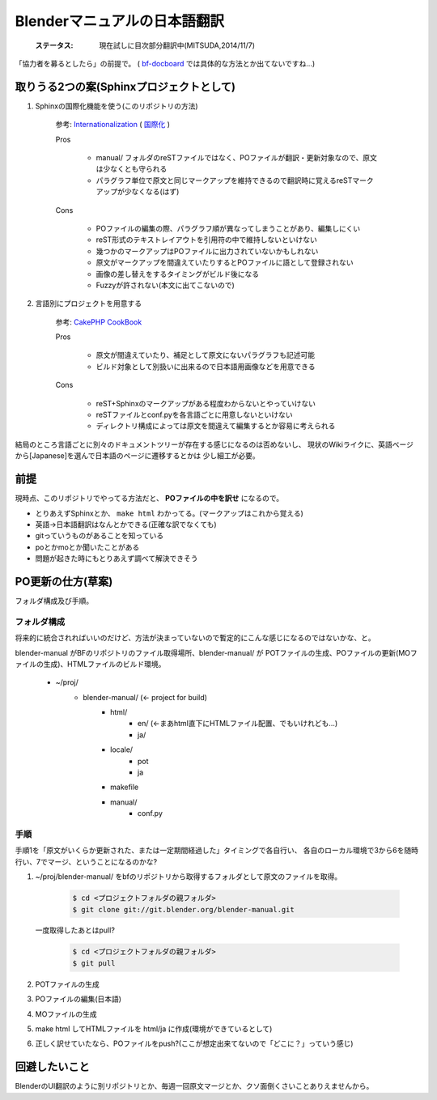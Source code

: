 
Blenderマニュアルの日本語翻訳
*******************************************************

   :ステータス: 現在試しに目次部分翻訳中(MITSUDA,2014/11/7)


「協力者を募るとしたら」の前提で。
( `bf-docboard <http://lists.blender.org/mailman/listinfo/bf-docboard>`_ 
では具体的な方法とか出てないですね…)

取りうる2つの案(Sphinxプロジェクトとして)
===================================

1. Sphinxの国際化機能を使う(このリポジトリの方法)

      参考: `Internationalization <http://sphinx-doc.org/intl.html>`_ 
      ( `国際化 <http://docs.sphinx-users.jp/intl.html>`_ )

      Pros

         * manual/ フォルダのreSTファイルではなく、POファイルが翻訳・更新対象なので、原文は少なくとも守られる
         * パラグラフ単位で原文と同じマークアップを維持できるので翻訳時に覚えるreSTマークアップが少なくなる(はず)

      Cons

         * POファイルの編集の際、パラグラフ順が異なってしまうことがあり、編集しにくい
         * reST形式のテキストレイアウトを引用符の中で維持しないといけない
         * 幾つかのマークアップはPOファイルに出力されていないかもしれない
         * 原文がマークアップを間違えていたりするとPOファイルに語として登録されない
         * 画像の差し替えをするタイミングがビルド後になる
         * Fuzzyが許されない(本文に出てこないので)

2. 言語別にプロジェクトを用意する

      参考: `CakePHP CookBook  <https://github.com/cakephp/docs>`_

      Pros

         * 原文が間違えていたり、補足として原文にないパラグラフも記述可能
         * ビルド対象として別扱いに出来るので日本語用画像などを用意できる

      Cons

         * reST+Sphinxのマークアップがある程度わからないとやっていけない
         * reSTファイルとconf.pyを各言語ごとに用意しないといけない
         * ディレクトリ構成によっては原文を間違えて編集するとか容易に考えられる

結局のところ言語ごとに別々のドキュメントツリーが存在する感じになるのは否めないし、
現状のWikiライクに、英語ベージから[Japanese]を選んで日本語のページに遷移するとかは
少し細工が必要。

前提
===============================

現時点、このリポジトリでやってる方法だと、 **POファイルの中を訳せ** になるので。

* とりあえずSphinxとか、 ``make html`` わかってる。(マークアップはこれから覚える)
* 英語->日本語翻訳はなんとかできる(正確な訳でなくても)
* gitっていうものがあることを知っている
* poとかmoとか聞いたことがある
* 問題が起きた時にもとりあえず調べて解決できそう


PO更新の仕方(草案)
==================================

フォルダ構成及び手順。

フォルダ構成
------------------

将来的に統合されればいいのだけど、方法が決まっていないので暫定的にこんな感じになるのではないかな、と。

blender-manual がBFのリポジトリのファイル取得場所、blender-manual/ が
POTファイルの生成、POファイルの更新(MOファイルの生成)、HTMLファイルのビルド環境。

   * ~/proj/
      * blender-manual/ (<- project for build)
         * html/
            * en/ (<-まあhtml直下にHTMLファイル配置、でもいけれども…)
            * ja/
         * locale/
            * pot
            * ja
         * makefile
         * manual/
            * conf.py

手順
----------

手順1を「原文がいくらか更新された、または一定期間経過した」タイミングで各自行い、
各自のローカル環境で3から6を随時行い、7でマージ、ということになるのかな?

1. ~/proj/blender-manual/ をbfのリポジトリから取得するフォルダとして原文のファイルを取得。

      .. code-block::
        
         $ cd <プロジェクトフォルダの親フォルダ>
         $ git clone git://git.blender.org/blender-manual.git
         
   一度取得したあとはpull?
   
      .. code-block::

         $ cd <プロジェクトフォルダの親フォルダ>
         $ git pull 

2. POTファイルの生成

3. POファイルの編集(日本語)

4. MOファイルの生成

5. make html してHTMLファイルを html/ja に作成(環境ができているとして)

6. 正しく訳せていたなら、POファイルをpush?(ここが想定出来てないので「どこに？」っていう感じ)


回避したいこと
===================

BlenderのUI翻訳のように別リポジトリとか、毎週一回原文マージとか、クソ面倒くさいことありえませんから。

